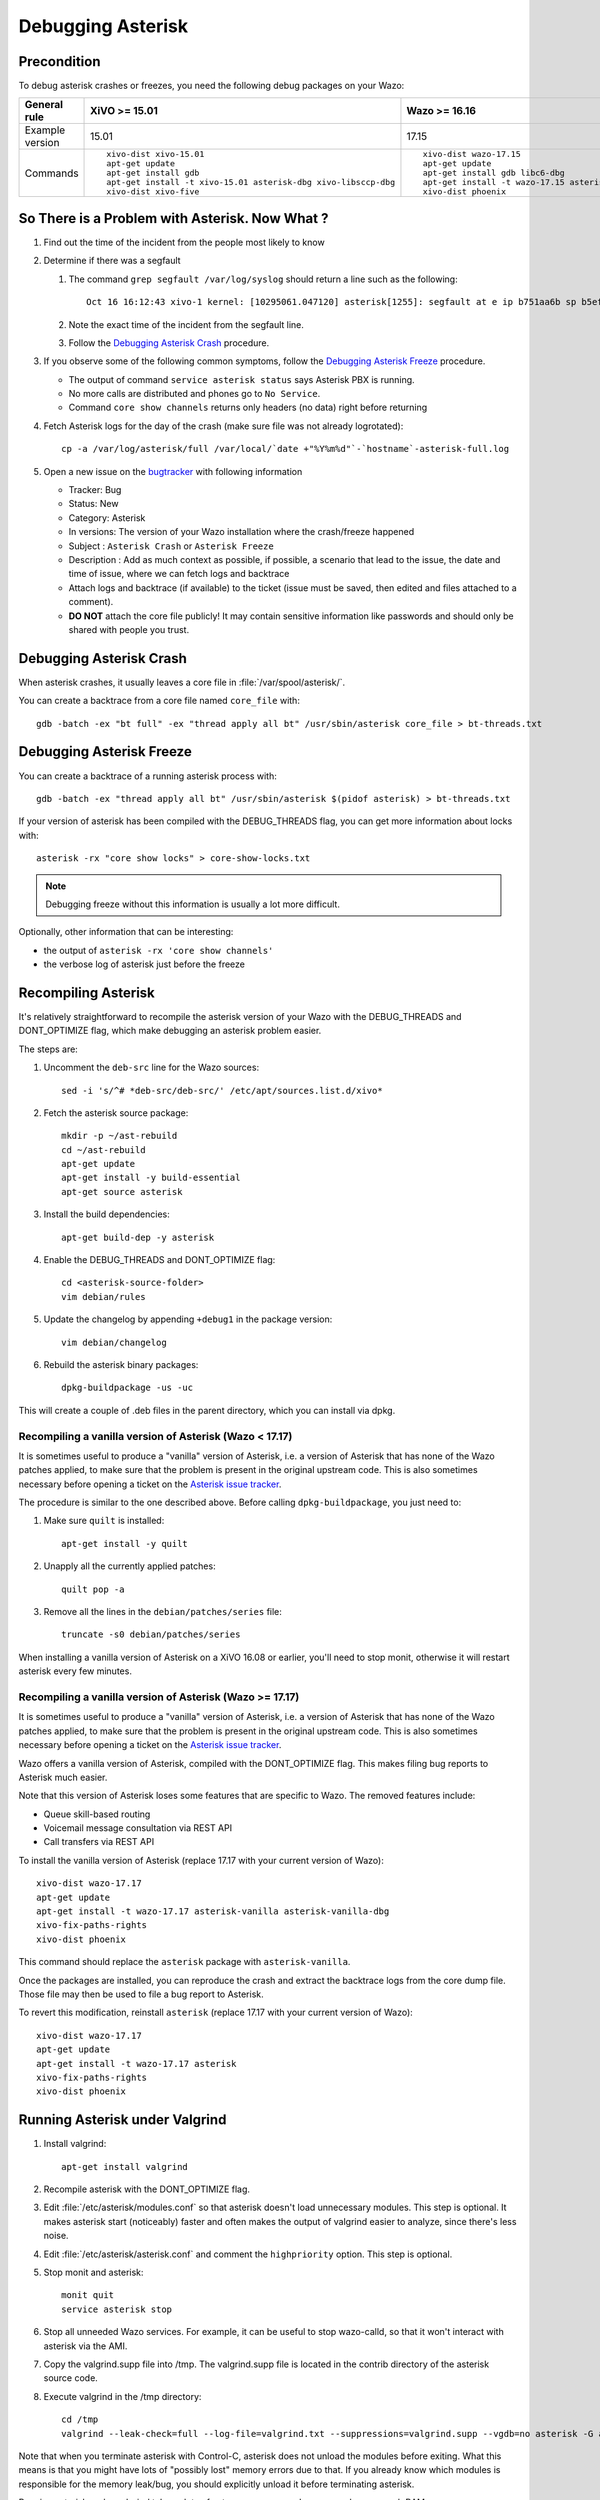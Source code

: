 .. _debugging_asterisk:

******************
Debugging Asterisk
******************

Precondition
============

To debug asterisk crashes or freezes, you need the following debug packages on your Wazo:

+----------------+---------------------------------------------------------------+---------------------------------------------------------------+---------------------------------------------------------------+---------------------------------------------------------------+---------------------------------------------------------------+
|General rule    |XiVO >= 15.01                                                  |Wazo >= 16.16                                                  |Wazo >= 18.13                                                  |Wazo >= 19.04                                                  |Wazo >= 19.13                                                  |
|                |                                                               |                                                               |                                                               |                                                               |                                                               |
+================+===============================================================+===============================================================+===============================================================+===============================================================+===============================================================+
|Example version |15.01                                                          |17.15                                                          |18.13                                                          |19.04                                                          |19.13                                                          |
+----------------+---------------------------------------------------------------+---------------------------------------------------------------+---------------------------------------------------------------+---------------------------------------------------------------+---------------------------------------------------------------+
|Commands        |::                                                             |::                                                             |::                                                             |::                                                             |::                                                             |
|                |                                                               |                                                               |                                                               |                                                               |                                                               |
|                |   xivo-dist xivo-15.01                                        |   xivo-dist wazo-17.15                                        |   wazo-dist wazo-18.13                                        |   wazo-dist -a wazo-19.04                                     |   wazo-dist -a wazo-19.13                                     |
|                |   apt-get update                                              |   apt-get update                                              |   apt-get update                                              |   apt-get update                                              |   apt-get update                                              |
|                |   apt-get install gdb                                         |   apt-get install gdb libc6-dbg                               |   apt-get install gdb libc6-dbg                               |   apt-get install gdb libc6-dbg                               |   apt-get install gdb libc6-dbg                               |
|                |   apt-get install -t xivo-15.01 asterisk-dbg xivo-libsccp-dbg |   apt-get install -t wazo-17.15 asterisk-dbg xivo-libsccp-dbg |   apt-get install -t wazo-18.13 asterisk-dbg wazo-libsccp-dbg |   apt-get install -t wazo-19.04 asterisk-dbg wazo-libsccp-dbg |   apt-get install -t wazo-19.13 asterisk-dbg wazo-libsccp-dbg |
|                |   xivo-dist xivo-five                                         |   xivo-dist phoenix                                           |   wazo-dist phoenix-stretch                                   |   wazo-dist -m pelican-stretch                                |   wazo-dist -m pelican-buster                                 |
|                |                                                               |                                                               |                                                               |                                                               |                                                               |
+----------------+---------------------------------------------------------------+---------------------------------------------------------------+---------------------------------------------------------------+---------------------------------------------------------------+---------------------------------------------------------------+


So There is a Problem with Asterisk. Now What ?
===============================================

#. Find out the time of the incident from the people most likely to know
#. Determine if there was a segfault

   #. The command ``grep segfault /var/log/syslog`` should return a line such as the following::

       Oct 16 16:12:43 xivo-1 kernel: [10295061.047120] asterisk[1255]: segfault at e ip b751aa6b sp b5ef14d4 error 4 in libc-2.11.3.so[b74ad000+140000]

   #. Note the exact time of the incident from the segfault line.
   #. Follow the `Debugging Asterisk Crash`_ procedure.

#. If you observe some of the following common symptoms, follow the `Debugging Asterisk Freeze`_
   procedure.

   * The output of command ``service asterisk status`` says Asterisk PBX is running.
   * No more calls are distributed and phones go to ``No Service``.
   * Command ``core show channels`` returns only headers (no data) right before returning

#. Fetch Asterisk logs for the day of the crash (make sure file was not already logrotated)::

    cp -a /var/log/asterisk/full /var/local/`date +"%Y%m%d"`-`hostname`-asterisk-full.log

#. Open a new issue on the `bugtracker <https://projects.wazo.community/projects/xivo/issues/new>`_ with
   following information

   * Tracker: Bug
   * Status: New
   * Category: Asterisk
   * In versions: The version of your Wazo installation where the crash/freeze happened
   * Subject : ``Asterisk Crash`` or ``Asterisk Freeze``
   * Description : Add as much context as possible, if possible, a scenario that lead to the issue,
     the date and time of issue, where we can fetch logs and backtrace
   * Attach logs and backtrace (if available) to the ticket (issue must be saved, then edited and
     files attached to a comment).
   * **DO NOT** attach the core file publicly! It may contain sensitive information like passwords
     and should only be shared with people you trust.


Debugging Asterisk Crash
========================

When asterisk crashes, it usually leaves a core file in :file:`/var/spool/asterisk/`.

You can create a backtrace from a core file named ``core_file`` with::

   gdb -batch -ex "bt full" -ex "thread apply all bt" /usr/sbin/asterisk core_file > bt-threads.txt


Debugging Asterisk Freeze
=========================

You can create a backtrace of a running asterisk process with::

   gdb -batch -ex "thread apply all bt" /usr/sbin/asterisk $(pidof asterisk) > bt-threads.txt

If your version of asterisk has been compiled with the DEBUG_THREADS flag, you can
get more information about locks with::

   asterisk -rx "core show locks" > core-show-locks.txt

.. note:: Debugging freeze without this information is usually a lot more difficult.

Optionally, other information that can be interesting:

* the output of ``asterisk -rx 'core show channels'``
* the verbose log of asterisk just before the freeze


Recompiling Asterisk
====================

It's relatively straightforward to recompile the asterisk version of your Wazo with the
DEBUG_THREADS and DONT_OPTIMIZE flag, which make debugging an asterisk problem easier.

The steps are:

#. Uncomment the ``deb-src`` line for the Wazo sources::

      sed -i 's/^# *deb-src/deb-src/' /etc/apt/sources.list.d/xivo*

#. Fetch the asterisk source package::

      mkdir -p ~/ast-rebuild
      cd ~/ast-rebuild
      apt-get update
      apt-get install -y build-essential
      apt-get source asterisk

#. Install the build dependencies::

      apt-get build-dep -y asterisk

#. Enable the DEBUG_THREADS and DONT_OPTIMIZE flag::

      cd <asterisk-source-folder>
      vim debian/rules

#. Update the changelog by appending ``+debug1`` in the package version::

      vim debian/changelog

#. Rebuild the asterisk binary packages::

      dpkg-buildpackage -us -uc

This will create a couple of .deb files in the parent directory, which you can install
via dpkg.

Recompiling a vanilla version of Asterisk (Wazo < 17.17)
--------------------------------------------------------

It is sometimes useful to produce a "vanilla" version of Asterisk, i.e. a version of Asterisk that
has none of the Wazo patches applied, to make sure that the problem is present in the original
upstream code. This is also sometimes necessary before opening a ticket on the `Asterisk issue
tracker <https://issues.asterisk.org>`_.

The procedure is similar to the one described above. Before calling ``dpkg-buildpackage``, you just need to:

#. Make sure ``quilt`` is installed::

      apt-get install -y quilt

#. Unapply all the currently applied patches::

      quilt pop -a

#. Remove all the lines in the ``debian/patches/series`` file::

      truncate -s0 debian/patches/series

When installing a vanilla version of Asterisk on a XiVO 16.08 or earlier, you'll need to stop monit,
otherwise it will restart asterisk every few minutes.


Recompiling a vanilla version of Asterisk (Wazo >= 17.17)
---------------------------------------------------------

It is sometimes useful to produce a "vanilla" version of Asterisk, i.e. a version of Asterisk that
has none of the Wazo patches applied, to make sure that the problem is present in the original
upstream code. This is also sometimes necessary before opening a ticket on the `Asterisk issue
tracker <https://issues.asterisk.org>`_.

Wazo offers a vanilla version of Asterisk, compiled with the DONT_OPTIMIZE flag. This makes
filing bug reports to Asterisk much easier.

Note that this version of Asterisk loses some features that are specific to Wazo. The removed
features include:

* Queue skill-based routing
* Voicemail message consultation via REST API
* Call transfers via REST API

To install the vanilla version of Asterisk (replace 17.17 with your current version of Wazo)::

   xivo-dist wazo-17.17
   apt-get update
   apt-get install -t wazo-17.17 asterisk-vanilla asterisk-vanilla-dbg
   xivo-fix-paths-rights
   xivo-dist phoenix

This command should replace the ``asterisk`` package with ``asterisk-vanilla``.

Once the packages are installed, you can reproduce the crash and extract the backtrace logs from the
core dump file. Those file may then be used to file a bug report to Asterisk.

To revert this modification, reinstall ``asterisk`` (replace 17.17 with your current version of Wazo)::

   xivo-dist wazo-17.17
   apt-get update
   apt-get install -t wazo-17.17 asterisk
   xivo-fix-paths-rights
   xivo-dist phoenix


Running Asterisk under Valgrind
===============================

#. Install valgrind::

      apt-get install valgrind

#. Recompile asterisk with the DONT_OPTIMIZE flag.
#. Edit :file:`/etc/asterisk/modules.conf` so that asterisk doesn't load unnecessary modules.
   This step is optional. It makes asterisk start (noticeably) faster and often makes the
   output of valgrind easier to analyze, since there's less noise.
#. Edit :file:`/etc/asterisk/asterisk.conf` and comment the ``highpriority`` option. This step
   is optional.
#. Stop monit and asterisk::

      monit quit
      service asterisk stop

#. Stop all unneeded Wazo services. For example, it can be useful to stop wazo-calld, so that
   it won't interact with asterisk via the AMI.
#. Copy the valgrind.supp file into /tmp. The valgrind.supp file is located in the contrib
   directory of the asterisk source code.
#. Execute valgrind in the /tmp directory::

      cd /tmp
      valgrind --leak-check=full --log-file=valgrind.txt --suppressions=valgrind.supp --vgdb=no asterisk -G asterisk -U asterisk -fnc

Note that when you terminate asterisk with Control-C, asterisk does not unload the modules before
exiting. What this means is that you might have lots of "possibly lost" memory errors due to that.
If you already know which modules is responsible for the memory leak/bug, you should explicitly
unload it before terminating asterisk.

Running asterisk under valgrind takes a lots of extra memory, so make sure you have enough RAM.


External links
==============

* https://wiki.asterisk.org/wiki/display/AST/Debugging
* http://blog.wazo.community/visualizing-asterisk-deadlocks.html
* https://wiki.asterisk.org/wiki/display/AST/Valgrind
